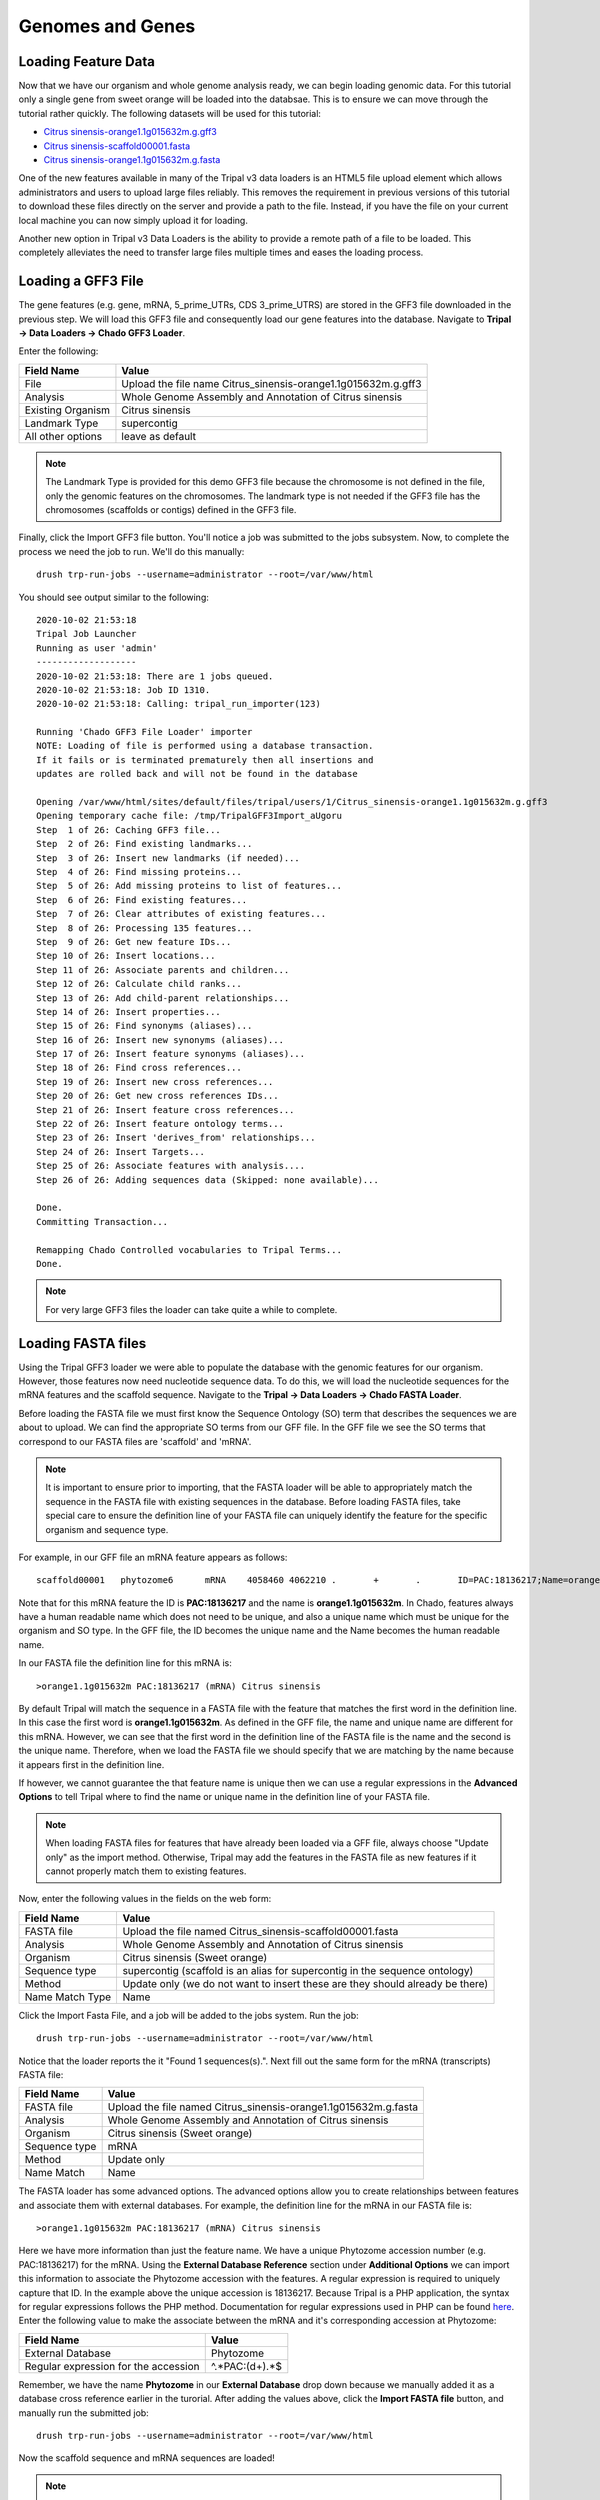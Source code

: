Genomes and Genes
=================

Loading Feature Data
--------------------
Now that we have our organism and whole genome analysis ready, we can begin loading genomic data. For this tutorial only a single gene from sweet orange will be loaded into the databsae. This is to ensure we can move through the tutorial rather quickly. The following datasets will be used for this tutorial:

- `Citrus sinensis-orange1.1g015632m.g.gff3 <http://tripal.info/sites/default/files/Citrus_sinensis-orange1.1g015632m.g.gff3>`_
- `Citrus sinensis-scaffold00001.fasta <http://tripal.info/sites/default/files/Citrus_sinensis-scaffold00001.fasta>`_
- `Citrus sinensis-orange1.1g015632m.g.fasta <http://tripal.info/sites/default/files/Citrus_sinensis-orange1.1g015632m.g.fasta>`_

One of the new features available in many of the Tripal v3 data loaders is an HTML5 file upload element which allows administrators and users to upload large files reliably. This removes the requirement in previous versions of this tutorial to download these files directly on the server and provide a path to the file. Instead, if you have the file on your current local machine you can now simply upload it for loading.

Another new option in Tripal v3 Data Loaders is the ability to provide a remote path of a file to be loaded. This completely alleviates the need to transfer large files multiple times and eases the loading process.

Loading a GFF3 File
-------------------
The gene features (e.g. gene, mRNA, 5_prime_UTRs, CDS 3_prime_UTRS) are stored in the GFF3 file downloaded in the previous step. We will load this GFF3 file and consequently load our gene features into the database. Navigate to **Tripal → Data Loaders → Chado GFF3 Loader**.

.. image:: genomes_genes.1.png

Enter the following:

.. csv-table::
  :header: "Field Name", "Value"

  "File", "Upload the file name Citrus_sinensis-orange1.1g015632m.g.gff3"
  "Analysis", "Whole Genome Assembly and Annotation of Citrus sinensis"
  "Existing Organism", "Citrus sinensis"
  "Landmark Type", "supercontig"
  "All other options", "leave as default"

.. note::
    The Landmark Type is provided for this demo GFF3 file because the chromosome is not defined in the file, only the genomic features on the chromosomes.  The landmark type is not needed if the GFF3 file has the chromosomes (scaffolds or contigs) defined in the GFF3 file.

Finally, click the Import GFF3 file button. You'll notice a job was submitted to the jobs subsystem. Now, to complete the process we need the job to run. We'll do this manually:

::

  drush trp-run-jobs --username=administrator --root=/var/www/html

You should see output similar to the following:

::

    2020-10-02 21:53:18
    Tripal Job Launcher
    Running as user 'admin'
    -------------------
    2020-10-02 21:53:18: There are 1 jobs queued.
    2020-10-02 21:53:18: Job ID 1310.
    2020-10-02 21:53:18: Calling: tripal_run_importer(123)

    Running 'Chado GFF3 File Loader' importer
    NOTE: Loading of file is performed using a database transaction.
    If it fails or is terminated prematurely then all insertions and
    updates are rolled back and will not be found in the database

    Opening /var/www/html/sites/default/files/tripal/users/1/Citrus_sinensis-orange1.1g015632m.g.gff3
    Opening temporary cache file: /tmp/TripalGFF3Import_aUgoru
    Step  1 of 26: Caching GFF3 file...
    Step  2 of 26: Find existing landmarks...
    Step  3 of 26: Insert new landmarks (if needed)...
    Step  4 of 26: Find missing proteins...
    Step  5 of 26: Add missing proteins to list of features...
    Step  6 of 26: Find existing features...
    Step  7 of 26: Clear attributes of existing features...
    Step  8 of 26: Processing 135 features...
    Step  9 of 26: Get new feature IDs...
    Step 10 of 26: Insert locations...
    Step 11 of 26: Associate parents and children...
    Step 12 of 26: Calculate child ranks...
    Step 13 of 26: Add child-parent relationships...
    Step 14 of 26: Insert properties...
    Step 15 of 26: Find synonyms (aliases)...
    Step 16 of 26: Insert new synonyms (aliases)...
    Step 17 of 26: Insert feature synonyms (aliases)...
    Step 18 of 26: Find cross references...
    Step 19 of 26: Insert new cross references...
    Step 20 of 26: Get new cross references IDs...
    Step 21 of 26: Insert feature cross references...
    Step 22 of 26: Insert feature ontology terms...
    Step 23 of 26: Insert 'derives_from' relationships...
    Step 24 of 26: Insert Targets...
    Step 25 of 26: Associate features with analysis....
    Step 26 of 26: Adding sequences data (Skipped: none available)...

    Done.
    Committing Transaction...

    Remapping Chado Controlled vocabularies to Tripal Terms...
    Done.


.. note::

  For very large GFF3 files the loader can take quite a while to complete.

Loading FASTA files
-------------------
Using the Tripal GFF3 loader we were able to populate the database with the genomic features for our organism. However, those features now need nucleotide sequence data. To do this, we will load the nucleotide sequences for the mRNA features and the scaffold sequence. Navigate to the **Tripal → Data Loaders → Chado FASTA Loader**.

.. image:: genomes_genes.2.png

Before loading the FASTA file we must first know the Sequence Ontology (SO) term that describes the sequences we are about to upload. We can find the appropriate SO terms from our GFF file. In the GFF file we see the SO terms that correspond to our FASTA files are 'scaffold' and 'mRNA'.

.. note::

  It is important to ensure prior to importing, that the FASTA loader will be able to appropriately match the sequence in the FASTA file with existing sequences in the database. Before loading FASTA files, take special care to ensure the definition line of your FASTA file can uniquely identify the feature for the specific organism and sequence type.

For example, in our GFF file an mRNA feature appears as follows:

::

  scaffold00001   phytozome6      mRNA    4058460 4062210 .       +       .       ID=PAC:18136217;Name=orange1.1g015632m;PACid=18136217;Parent=orange1.1g015632m.g

Note that for this mRNA feature the ID is **PAC:18136217** and the name is **orange1.1g015632m**. In Chado, features always have a human readable name which does not need to be unique, and also a unique name which must be unique for the organism and SO type. In the GFF file, the ID becomes the unique name and the Name becomes the human readable name.

In our FASTA file the definition line for this mRNA is:

::

  >orange1.1g015632m PAC:18136217 (mRNA) Citrus sinensis

By default Tripal will match the sequence in a FASTA file with the feature that matches the first word in the definition line. In this case the first word is **orange1.1g015632m**. As defined in the GFF file, the name and unique name are different for this mRNA. However, we can see that the first word in the definition line of the FASTA file is the name and the second is the unique name. Therefore, when we load the FASTA file we should specify that we are matching by the name because it appears first in the definition line.

If however, we cannot guarantee the that feature name is unique then we can use a regular expressions in the **Advanced Options** to tell Tripal where to find the name or unique name in the definition line of your FASTA file.

.. note::

  When loading FASTA files for features that have already been loaded via a GFF file, always choose "Update only" as the import method. Otherwise, Tripal may add the features in the FASTA file as new features if it cannot properly match them to existing features.

Now, enter the following values in the fields on the web form:

.. csv-table::
  :header: "Field Name", "Value"

  "FASTA file", "Upload the file named Citrus_sinensis-scaffold00001.fasta"
  "Analysis", "Whole Genome Assembly and Annotation of Citrus sinensis"
  "Organism", "Citrus sinensis (Sweet orange)"
  "Sequence type", "supercontig (scaffold is an alias for supercontig in the sequence ontology)"
  "Method", "Update only (we do not want to insert these are they should already be there)"
  "Name Match Type", "Name"

Click the Import Fasta File, and a job will be added to the jobs system. Run the job:

::

  drush trp-run-jobs --username=administrator --root=/var/www/html

Notice that the loader reports the it "Found 1 sequences(s).". Next fill out the same form for the mRNA (transcripts) FASTA file:

.. csv-table::
  :header: "Field Name", "Value"

  "FASTA file", "Upload the file named Citrus_sinensis-orange1.1g015632m.g.fasta"
  "Analysis", "Whole Genome Assembly and Annotation of Citrus sinensis"
  "Organism", "Citrus sinensis (Sweet orange)"
  "Sequence type", "mRNA"
  "Method", "Update only"
  "Name Match", "Name"

The FASTA loader has some advanced options. The advanced options allow you to create relationships between features and associate them with external databases. For example, the definition line for the mRNA in our FASTA file is:

::

  >orange1.1g015632m PAC:18136217 (mRNA) Citrus sinensis

Here we have more information than just the feature name. We have a unique Phytozome accession number (e.g. PAC:18136217) for the mRNA. Using the **External Database Reference** section under **Additional Options** we can import this information to associate the Phytozome accession with the features.  A regular expression is required to uniquely capture that ID.  In the example above the unique accession is 18136217.  Because Tripal is a PHP application, the syntax for regular expressions follows the PHP method. Documentation for regular expressions used in PHP can be found `here <http://php.net/manual/en/reference.pcre.pattern.syntax.php>`_.  Enter the following value to make the associate between the mRNA and it's corresponding accession at Phytozome:

.. csv-table::
  :header: "Field Name", "Value"

  "External Database", "Phytozome"
  "Regular expression for the accession", "^.*PAC:(\d+).*$"

Remember, we have the name **Phytozome** in our **External Database** drop down because we manually added it as a database cross reference earlier in the turorial.  After adding the values above, click the **Import FASTA file** button, and manually run the submitted job:

::

  drush trp-run-jobs --username=administrator --root=/var/www/html

Now the scaffold sequence and mRNA sequences are loaded!

.. note:

  If the name of the gene to which this mRNA belonged was also on the definition line, we could use the **Relationships** section in the **Advanced Options** to link this mRNA with it's gene parent. Fortunately, this information is also in our GFF file and these relationships have already been made.

.. note::

  It is not required to load the mRNA sequences as those can be derived from their alignments with the scaffold sequence. However, in Chado the **feature** table has a **residues** column. Therefore, it is best practice to load the sequence when possible.

Creating Gene Pages
----------------------
Now that we've loaded our feature data, we must publish them. This is different than when we manually created our Organism and Analysis pages.  Using the GFF and FASTA loaders we imported our data into Chado, but currently there are no published pages for this data that we loaded.  To publish these genomic features, navigating to Structure → Tripal Content Types and click the link titled Publish Chado Content.  The following page appears:

.. image:: genomes_genes.3.png

Here we can specify the types of content to publish. For our site we want to offer both gene and mRNA pages (these types were present in our GFF file). First, to create pages for genes select 'Gene' from the dropdown.  A new Filter section is present and when opened appears as follows.

.. image:: genomes_genes.4.png

The **Filters** section allows you to provide filters to limit what you want to publish.  For example, if you only want to publish genes for a single organism you can select that organism in the Organism drop down list.  We only have one organism in our site, but for the sake of experience, add a filter to publish only genes for Citrus sinesis by selecting it from the Organism drop down.  Scroll to the bottom a click the Publish button.  A new job is added to the job queue.  Manually run the job:

::

  drush trp-run-jobs --username=administrator --root=/var/www/html

You should see output similar to the following:

::

  Tripal Job Launcher
  Running as user 'administrator'
  -------------------
  Calling: tripal_chado_publish_records(Array, 12)

  NOTE: publishing records is performed using a database transaction.
  If the load fails or is terminated prematurely then the entire set of
  is rolled back with no changes to the database

  Succesfully published 1 Gene record(s).

Here we see that 1 gene was successfully published. This is because the GFF file we used previously to import the genes only had one gene present.

Now, repeat the steps above to publish the mRNA content type.  You should see that 9 mRNA records were published:

::

  Tripal Job Launcher
  Running as user 'administrator'
  -------------------
  Calling: tripal_chado_publish_records(Array, 13)

  NOTE: publishing records is performed using a database transaction.
  If the load fails or is terminated prematurely then the entire set of
  is rolled back with no changes to the database

  Succesfully published 9 mRNA record(s).

.. note::

  It is not necessary to publish all types of features in the GFF file. For example, we do not want to publish features of type **scaffold**. The feature is large and would have many relationships to other features, as well as a very long nucleotide sequence.  These can greatly slow down page loading, and in general would be overwhelming to the user to view on one page. As another example, each **mRNA** is composed of several **CDS** features. These **CDS** features do not need their own page and therefore do not need to be published.

Now, we can view our gene and mRNA pages. Click the Find Tripal Content link. Find and click the new page titled **orange1.1g015632m.g**. Here we can see the gene feature we added and its corresponding mRNA's.

.. image:: genomes_genes.5.png

Next find an mRNA page to view.  Remember when we loaded our FASTA file for mRNA that we associated the record with Phytozome.  On these mRNA pages you will see a link in the left side bar titled **Database Cross Reference**.  Clicking that will open a panel with a link to Phytozome.  This link appears because:

- We added a Database Cross Reference for Phytozome in a previous step
- We associated the Phytozome accession with the features using a regular expression when importing the FASTA file.

All data that appears on the page is derived from the GFF file and the FASTA  files we loaded.
